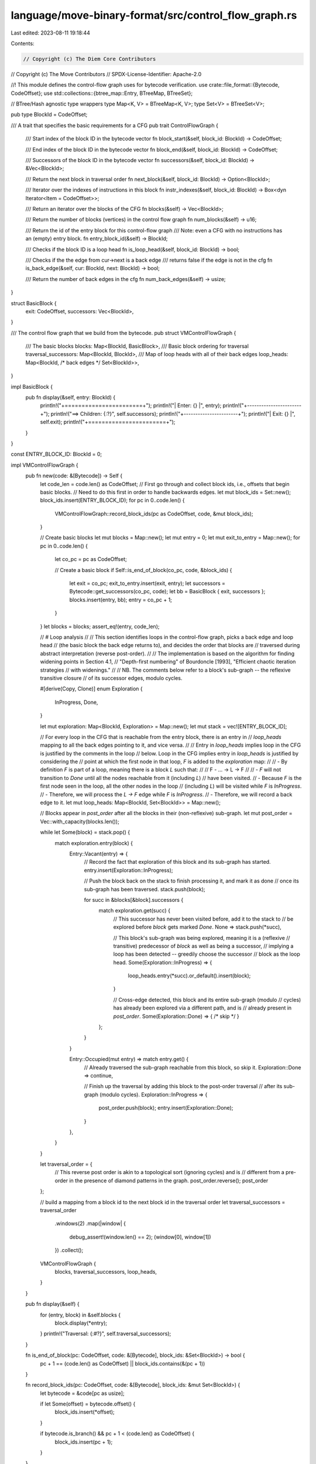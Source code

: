 language/move-binary-format/src/control_flow_graph.rs
=====================================================

Last edited: 2023-08-11 19:18:44

Contents:

.. code-block:: rs

    // Copyright (c) The Diem Core Contributors
// Copyright (c) The Move Contributors
// SPDX-License-Identifier: Apache-2.0

//! This module defines the control-flow graph uses for bytecode verification.
use crate::file_format::{Bytecode, CodeOffset};
use std::collections::{btree_map::Entry, BTreeMap, BTreeSet};

// BTree/Hash agnostic type wrappers
type Map<K, V> = BTreeMap<K, V>;
type Set<V> = BTreeSet<V>;

pub type BlockId = CodeOffset;

/// A trait that specifies the basic requirements for a CFG
pub trait ControlFlowGraph {
    /// Start index of the block ID in the bytecode vector
    fn block_start(&self, block_id: BlockId) -> CodeOffset;

    /// End index of the block ID in the bytecode vector
    fn block_end(&self, block_id: BlockId) -> CodeOffset;

    /// Successors of the block ID in the bytecode vector
    fn successors(&self, block_id: BlockId) -> &Vec<BlockId>;

    /// Return the next block in traversal order
    fn next_block(&self, block_id: BlockId) -> Option<BlockId>;

    /// Iterator over the indexes of instructions in this block
    fn instr_indexes(&self, block_id: BlockId) -> Box<dyn Iterator<Item = CodeOffset>>;

    /// Return an iterator over the blocks of the CFG
    fn blocks(&self) -> Vec<BlockId>;

    /// Return the number of blocks (vertices) in the control flow graph
    fn num_blocks(&self) -> u16;

    /// Return the id of the entry block for this control-flow graph
    /// Note: even a CFG with no instructions has an (empty) entry block.
    fn entry_block_id(&self) -> BlockId;

    /// Checks if the block ID is a loop head
    fn is_loop_head(&self, block_id: BlockId) -> bool;

    /// Checks if the the edge from cur->next is a back edge
    /// returns false if the edge is not in the cfg
    fn is_back_edge(&self, cur: BlockId, next: BlockId) -> bool;

    /// Return the number of back edges in the cfg
    fn num_back_edges(&self) -> usize;
}

struct BasicBlock {
    exit: CodeOffset,
    successors: Vec<BlockId>,
}

/// The control flow graph that we build from the bytecode.
pub struct VMControlFlowGraph {
    /// The basic blocks
    blocks: Map<BlockId, BasicBlock>,
    /// Basic block ordering for traversal
    traversal_successors: Map<BlockId, BlockId>,
    /// Map of loop heads with all of their back edges
    loop_heads: Map<BlockId, /* back edges */ Set<BlockId>>,
}

impl BasicBlock {
    pub fn display(&self, entry: BlockId) {
        println!("+=======================+");
        println!("| Enter:  {}            |", entry);
        println!("+-----------------------+");
        println!("==> Children: {:?}", self.successors);
        println!("+-----------------------+");
        println!("| Exit:   {}            |", self.exit);
        println!("+=======================+");
    }
}

const ENTRY_BLOCK_ID: BlockId = 0;

impl VMControlFlowGraph {
    pub fn new(code: &[Bytecode]) -> Self {
        let code_len = code.len() as CodeOffset;
        // First go through and collect block ids, i.e., offsets that begin basic blocks.
        // Need to do this first in order to handle backwards edges.
        let mut block_ids = Set::new();
        block_ids.insert(ENTRY_BLOCK_ID);
        for pc in 0..code.len() {
            VMControlFlowGraph::record_block_ids(pc as CodeOffset, code, &mut block_ids);
        }

        // Create basic blocks
        let mut blocks = Map::new();
        let mut entry = 0;
        let mut exit_to_entry = Map::new();
        for pc in 0..code.len() {
            let co_pc = pc as CodeOffset;

            // Create a basic block
            if Self::is_end_of_block(co_pc, code, &block_ids) {
                let exit = co_pc;
                exit_to_entry.insert(exit, entry);
                let successors = Bytecode::get_successors(co_pc, code);
                let bb = BasicBlock { exit, successors };
                blocks.insert(entry, bb);
                entry = co_pc + 1;
            }
        }
        let blocks = blocks;
        assert_eq!(entry, code_len);

        // # Loop analysis
        //
        // This section identifies loops in the control-flow graph, picks a back edge and loop head
        // (the basic block the back edge returns to), and decides the order that blocks are
        // traversed during abstract interpretation (reverse post-order).
        //
        // The implementation is based on the algorithm for finding widening points in Section 4.1,
        // "Depth-first numbering" of Bourdoncle [1993], "Efficient chaotic iteration strategies
        // with widenings."
        //
        // NB. The comments below refer to a block's sub-graph -- the reflexive transitive closure
        // of its successor edges, modulo cycles.

        #[derive(Copy, Clone)]
        enum Exploration {
            InProgress,
            Done,
        }

        let mut exploration: Map<BlockId, Exploration> = Map::new();
        let mut stack = vec![ENTRY_BLOCK_ID];

        // For every loop in the CFG that is reachable from the entry block, there is an entry in
        // `loop_heads` mapping to all the back edges pointing to it, and vice versa.
        //
        // Entry in `loop_heads` implies loop in the CFG is justified by the comments in the loop
        // below.  Loop in the CFG implies entry in `loop_heads` is justified by considering the
        // point at which the first node in that loop, `F` is added to the `exploration` map:
        //
        // - By definition `F` is part of a loop, meaning there is a block `L` such that:
        //
        //     F - ... -> L -> F
        //
        // - `F` will not transition to `Done` until all the nodes reachable from it (including `L`)
        //   have been visited.
        // - Because `F` is the first node seen in the loop, all the other nodes in the loop
        //   (including `L`) will be visited while `F` is `InProgress`.
        // - Therefore, we will process the `L -> F` edge while `F` is `InProgress`.
        // - Therefore, we will record a back edge to it.
        let mut loop_heads: Map<BlockId, Set<BlockId>> = Map::new();

        // Blocks appear in `post_order` after all the blocks in their (non-reflexive) sub-graph.
        let mut post_order = Vec::with_capacity(blocks.len());

        while let Some(block) = stack.pop() {
            match exploration.entry(block) {
                Entry::Vacant(entry) => {
                    // Record the fact that exploration of this block and its sub-graph has started.
                    entry.insert(Exploration::InProgress);

                    // Push the block back on the stack to finish processing it, and mark it as done
                    // once its sub-graph has been traversed.
                    stack.push(block);

                    for succ in &blocks[&block].successors {
                        match exploration.get(succ) {
                            // This successor has never been visited before, add it to the stack to
                            // be explored before `block` gets marked `Done`.
                            None => stack.push(*succ),

                            // This block's sub-graph was being explored, meaning it is a (reflexive
                            // transitive) predecessor of `block` as well as being a successor,
                            // implying a loop has been detected -- greedily choose the successor
                            // block as the loop head.
                            Some(Exploration::InProgress) => {
                                loop_heads.entry(*succ).or_default().insert(block);
                            }

                            // Cross-edge detected, this block and its entire sub-graph (modulo
                            // cycles) has already been explored via a different path, and is
                            // already present in `post_order`.
                            Some(Exploration::Done) => { /* skip */ }
                        };
                    }
                }

                Entry::Occupied(mut entry) => match entry.get() {
                    // Already traversed the sub-graph reachable from this block, so skip it.
                    Exploration::Done => continue,

                    // Finish up the traversal by adding this block to the post-order traversal
                    // after its sub-graph (modulo cycles).
                    Exploration::InProgress => {
                        post_order.push(block);
                        entry.insert(Exploration::Done);
                    }
                },
            }
        }

        let traversal_order = {
            // This reverse post order is akin to a topological sort (ignoring cycles) and is
            // different from a pre-order in the presence of diamond patterns in the graph.
            post_order.reverse();
            post_order
        };

        // build a mapping from a block id to the next block id in the traversal order
        let traversal_successors = traversal_order
            .windows(2)
            .map(|window| {
                debug_assert!(window.len() == 2);
                (window[0], window[1])
            })
            .collect();

        VMControlFlowGraph {
            blocks,
            traversal_successors,
            loop_heads,
        }
    }

    pub fn display(&self) {
        for (entry, block) in &self.blocks {
            block.display(*entry);
        }
        println!("Traversal: {:#?}", self.traversal_successors);
    }

    fn is_end_of_block(pc: CodeOffset, code: &[Bytecode], block_ids: &Set<BlockId>) -> bool {
        pc + 1 == (code.len() as CodeOffset) || block_ids.contains(&(pc + 1))
    }

    fn record_block_ids(pc: CodeOffset, code: &[Bytecode], block_ids: &mut Set<BlockId>) {
        let bytecode = &code[pc as usize];

        if let Some(offset) = bytecode.offset() {
            block_ids.insert(*offset);
        }

        if bytecode.is_branch() && pc + 1 < (code.len() as CodeOffset) {
            block_ids.insert(pc + 1);
        }
    }

    /// A utility function that implements BFS-reachability from block_id with
    /// respect to get_targets function
    fn traverse_by(&self, block_id: BlockId) -> Vec<BlockId> {
        let mut ret = Vec::new();
        // We use this index to keep track of our frontier.
        let mut index = 0;
        // Guard against cycles
        let mut seen = Set::new();

        ret.push(block_id);
        seen.insert(&block_id);

        while index < ret.len() {
            let block_id = ret[index];
            index += 1;
            let successors = self.successors(block_id);
            for block_id in successors.iter() {
                if !seen.contains(&block_id) {
                    ret.push(*block_id);
                    seen.insert(block_id);
                }
            }
        }

        ret
    }

    pub fn reachable_from(&self, block_id: BlockId) -> Vec<BlockId> {
        self.traverse_by(block_id)
    }
}

impl ControlFlowGraph for VMControlFlowGraph {
    // Note: in the following procedures, it's safe not to check bounds because:
    // - Every CFG (even one with no instructions) has a block at ENTRY_BLOCK_ID
    // - The only way to acquire new BlockId's is via block_successors()
    // - block_successors only() returns valid BlockId's
    // Note: it is still possible to get a BlockId from one CFG and use it in another CFG where it
    // is not valid. The design does not attempt to prevent this abuse of the API.

    fn block_start(&self, block_id: BlockId) -> CodeOffset {
        block_id
    }

    fn block_end(&self, block_id: BlockId) -> CodeOffset {
        self.blocks[&block_id].exit
    }

    fn successors(&self, block_id: BlockId) -> &Vec<BlockId> {
        &self.blocks[&block_id].successors
    }

    fn next_block(&self, block_id: BlockId) -> Option<CodeOffset> {
        debug_assert!(self.blocks.contains_key(&block_id));
        self.traversal_successors.get(&block_id).copied()
    }

    fn instr_indexes(&self, block_id: BlockId) -> Box<dyn Iterator<Item = CodeOffset>> {
        Box::new(self.block_start(block_id)..=self.block_end(block_id))
    }

    fn blocks(&self) -> Vec<BlockId> {
        self.blocks.keys().cloned().collect()
    }

    fn num_blocks(&self) -> u16 {
        self.blocks.len() as u16
    }

    fn entry_block_id(&self) -> BlockId {
        ENTRY_BLOCK_ID
    }

    fn is_loop_head(&self, block_id: BlockId) -> bool {
        self.loop_heads.contains_key(&block_id)
    }

    fn is_back_edge(&self, cur: BlockId, next: BlockId) -> bool {
        self.loop_heads
            .get(&next)
            .map_or(false, |back_edges| back_edges.contains(&cur))
    }

    fn num_back_edges(&self) -> usize {
        self.loop_heads
            .iter()
            .fold(0, |acc, (_, edges)| acc + edges.len())
    }
}


